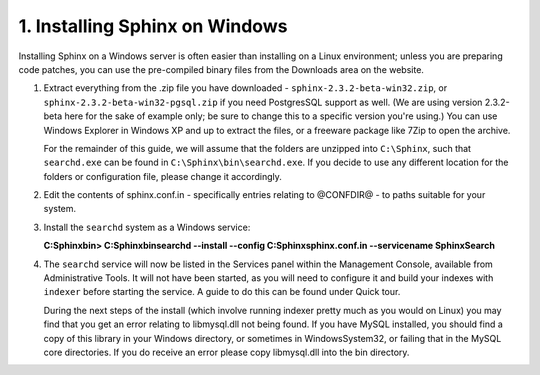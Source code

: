 1. Installing Sphinx on Windows
-------------------
Installing Sphinx on a Windows server is often easier than installing on a Linux environment;
unless you are preparing code patches, you can use the pre-compiled binary files from the Downloads
area on the website.

1.  
    Extract everything from the .zip file you have downloaded -
    ``sphinx-2.3.2-beta-win32.zip``,
    or ``sphinx-2.3.2-beta-win32-pgsql.zip`` if you need PostgresSQL support as well.
    (We are using version 2.3.2-beta here for the sake of example only;
    be sure to change this to a specific version you're using.)
    You can use Windows Explorer in Windows XP and up to extract the files,
    or a freeware package like 7Zip to open the archive.

    For the remainder of this guide, we will assume that the folders are unzipped into ``C:\Sphinx``,
    such that ``searchd.exe`` can be found in ``C:\Sphinx\bin\searchd.exe``. If you decide
    to use any different location for the folders or configuration file, please change it accordingly.
2.  
    Edit the contents of sphinx.conf.in - specifically entries relating to @CONFDIR@ - to paths suitable for your system.
3.  
    Install the ``searchd`` system as a Windows service:

    **C:\Sphinx\bin> C:\Sphinx\bin\searchd --install --config C:\Sphinx\sphinx.conf.in --servicename SphinxSearch**
4.  
    The ``searchd`` service will now be listed in the Services panel
    within the Management Console, available from Administrative Tools. It will not have been
    started, as you will need to configure it and build your indexes with ``indexer``
    before starting the service. A guide to do this can be found under
    Quick tour.

    During the next steps of the install (which involve running indexer pretty much as
    you would on Linux) you may find that you get an error relating to libmysql.dll not being found.
    If you have MySQL installed, you should find a copy of this library in your Windows directory,
    or sometimes in Windows\System32, or failing that in the MySQL core directories. If you
    do receive an error please copy libmysql.dll into the bin directory.

